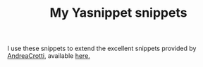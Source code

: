 #+TITLE: My Yasnippet snippets

I use these snippets to extend the excellent snippets provided by [[https://github.com/AndreaCrotti][AndreaCrotti]], available [[https://github.com/AndreaCrotti/yasnippet-snippets][here.]]

[[http://spacemacs.org][file:https://cdn.rawgit.com/syl20bnr/spacemacs/442d025779da2f62fc86c2082703697714db6514/assets/spacemacs-badge.svg]]
